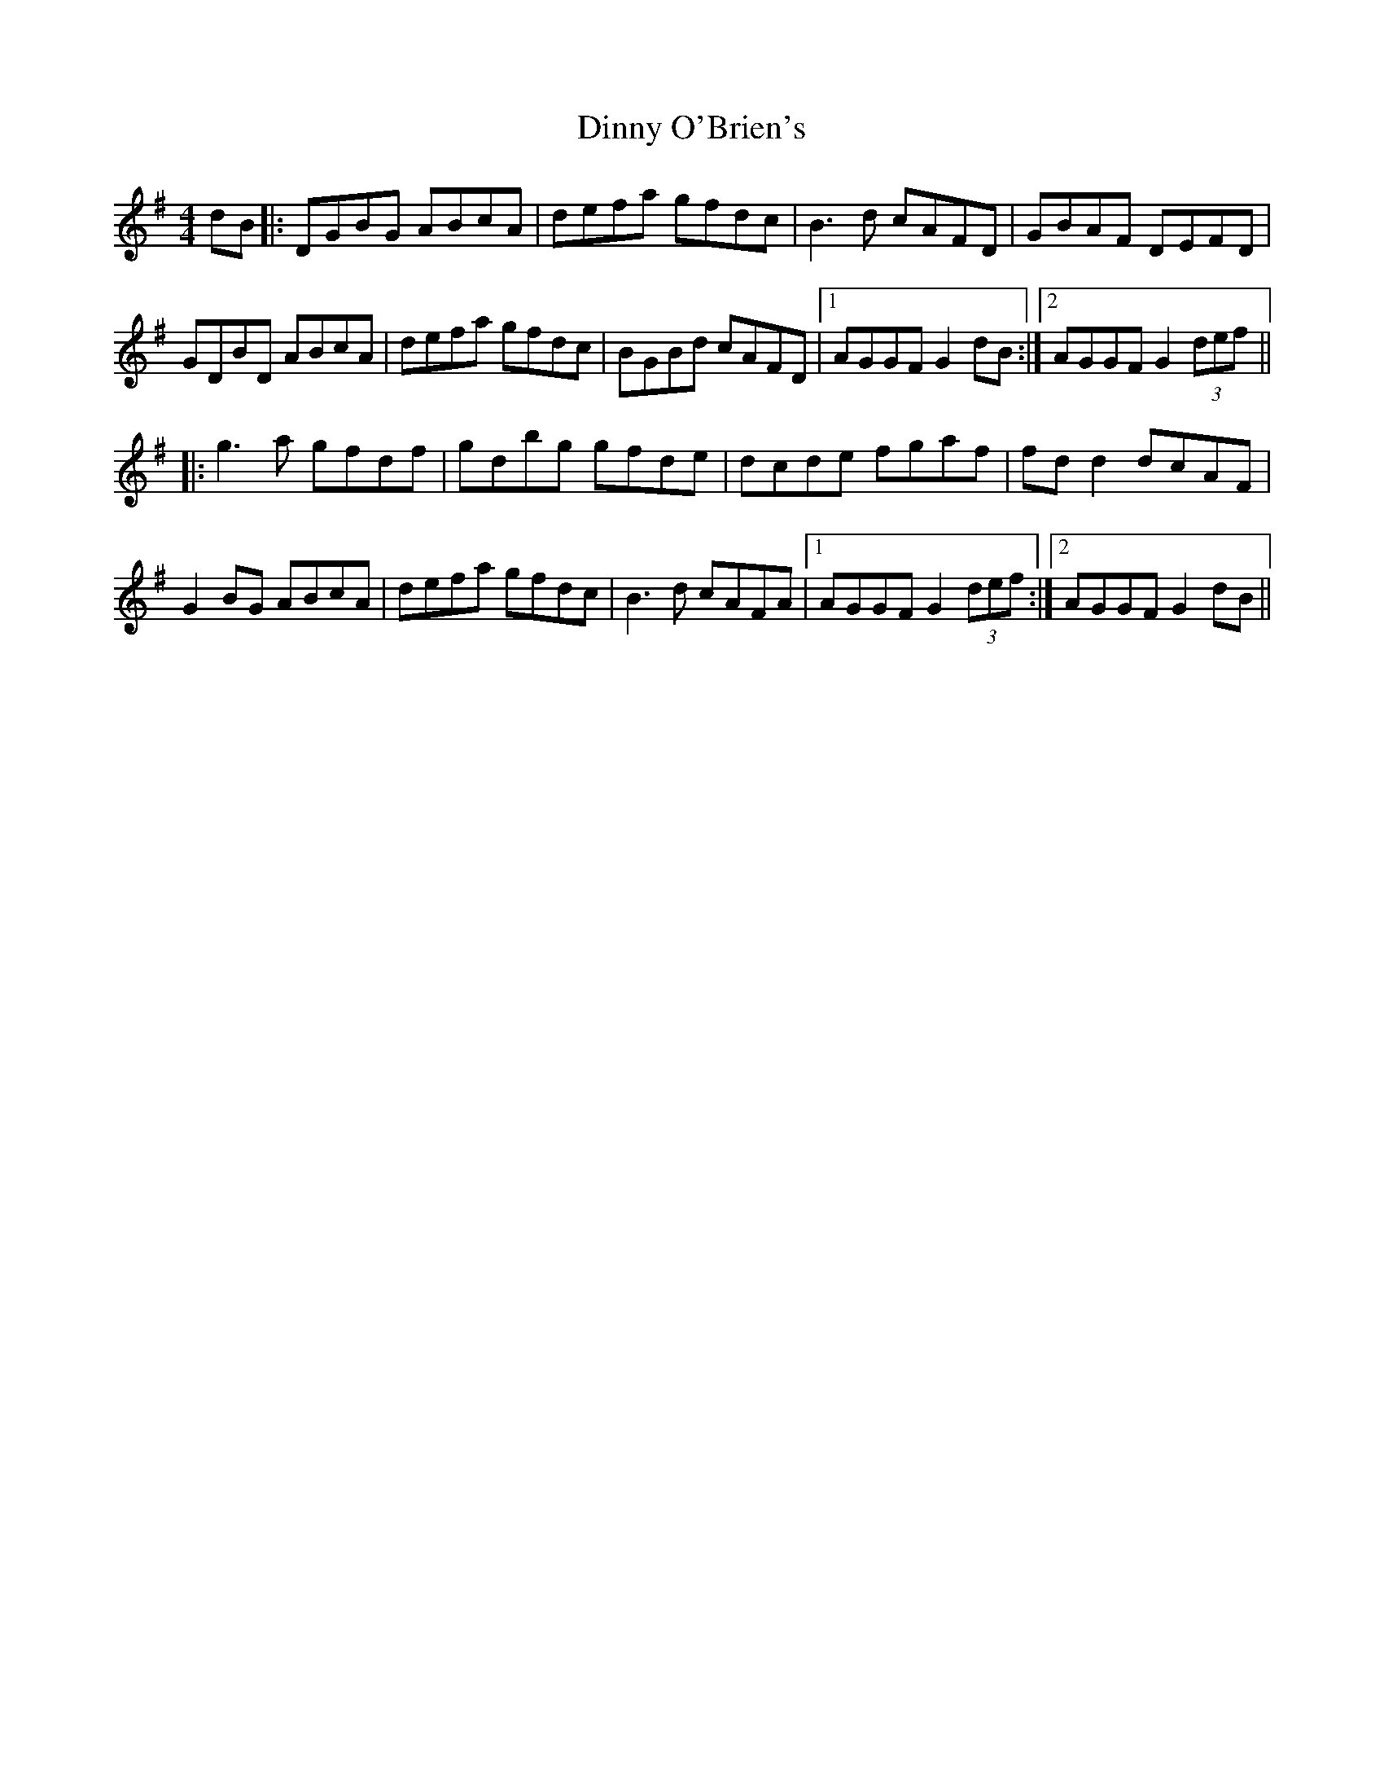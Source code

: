 X: 5
T: Dinny O'Brien's
Z: JACKB
S: https://thesession.org/tunes/1667#setting15096
R: reel
M: 4/4
L: 1/8
K: Gmaj
dB|:DGBG ABcA|defa gfdc|B3d cAFD|GBAF DEFD|GDBD ABcA|defa gfdc|BGBd cAFD|1AGGF G2 dB:|2AGGF G2 (3def|||:g3a gfdf|gdbg gfde|dcde fgaf|fd d2 dcAF|G2 BG ABcA|defa gfdc|B3d cAFA|1AGGF G2 (3def:|2AGGF G2 dB||
